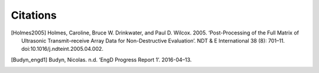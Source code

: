 =========
Citations
=========

..
  Put citations here.

  Example of citation: [budyn_engd1]_


.. [Holmes2005] Holmes, Caroline, Bruce W. Drinkwater, and Paul D. Wilcox. 2005. ‘Post-Processing of the Full Matrix of Ultrasonic Transmit–receive Array Data for Non-Destructive Evaluation’. NDT & E International 38 (8): 701–11. doi:10.1016/j.ndteint.2005.04.002.

.. [Budyn_engd1] Budyn, Nicolas. n.d. ‘EngD Progress Report 1’. 2016-04–13.
